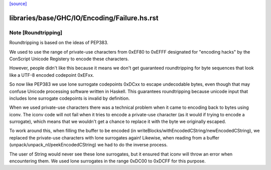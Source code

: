 `[source] <https://gitlab.haskell.org/ghc/ghc/tree/master/libraries/base/GHC/IO/Encoding/Failure.hs>`_

====================
libraries/base/GHC/IO/Encoding/Failure.hs.rst
====================

Note [Roundtripping]
~~~~~~~~~~~~~~~~~~~~

Roundtripping is based on the ideas of PEP383.

We used to use the range of private-use characters from 0xEF80 to
0xEFFF designated for "encoding hacks" by the ConScript Unicode Registery
to encode these characters.

However, people didn't like this because it means we don't get
guaranteed roundtripping for byte sequences that look like a UTF-8
encoded codepoint 0xEFxx.

So now like PEP383 we use lone surrogate codepoints 0xDCxx to escape
undecodable bytes, even though that may confuse Unicode processing
software written in Haskell. This guarantees roundtripping because
unicode input that includes lone surrogate codepoints is invalid by
definition.


When we used private-use characters there was a technical problem when it
came to encoding back to bytes using iconv. The iconv code will not fail when
it tries to encode a private-use character (as it would if trying to encode
a surrogate), which means that we wouldn't get a chance to replace it
with the byte we originally escaped.

To work around this, when filling the buffer to be encoded (in
writeBlocks/withEncodedCString/newEncodedCString), we replaced the
private-use characters with lone surrogates again! Likewise, when
reading from a buffer (unpack/unpack_nl/peekEncodedCString) we had
to do the inverse process.

The user of String would never see these lone surrogates, but it
ensured that iconv will throw an error when encountering them.  We
used lone surrogates in the range 0xDC00 to 0xDCFF for this purpose.

